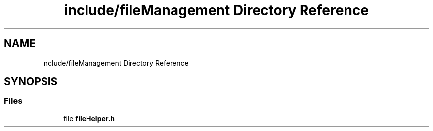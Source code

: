 .TH "include/fileManagement Directory Reference" 3 "Fri Sep 22 2023" "Version v0.1" "API de Paris - Documentation du Gestionnaire" \" -*- nroff -*-
.ad l
.nh
.SH NAME
include/fileManagement Directory Reference
.SH SYNOPSIS
.br
.PP
.SS "Files"

.in +1c
.ti -1c
.RI "file \fBfileHelper\&.h\fP"
.br
.in -1c
